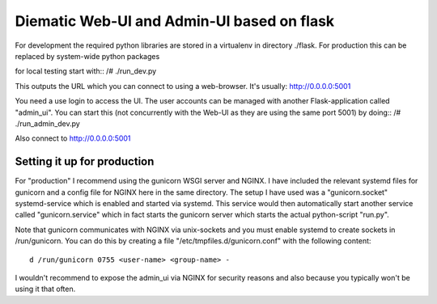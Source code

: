 Diematic Web-UI and Admin-UI based on flask
===========================================
For development the required python libraries are stored in a virtualenv
in directory ./flask. For production this can be replaced by system-wide 
python packages

for local testing start with::
/# ./run_dev.py

This outputs the URL which you can connect to using a web-browser. 
It's usually: http://0.0.0.0:5001

You need a use login to access the UI. The user accounts can be managed with
another Flask-application called "admin_ui". 
You can start this (not concurrently with the Web-UI as they are using the same port 5001) by doing::
/# ./run_admin_dev.py

Also connect to http://0.0.0.0:5001

Setting it up for production
----------------------------

For "production" I recommend using the gunicorn WSGI server and NGINX. I have included the relevant systemd files for gunicorn and a config file for NGINX here in the same directory. 
The setup I have used was a "gunicorn.socket" systemd-service which is enabled and started via systemd. This service would then automatically start another service called "gunicorn.service" which in fact starts the gunicorn server which starts the actual python-script "run.py".

Note that gunicorn communicates with NGINX via unix-sockets and you must enable systemd to create sockets in /run/gunicorn. You can do this by creating a file "/etc/tmpfiles.d/gunicorn.conf" with the following content::

  d /run/gunicorn 0755 <user-name> <group-name> -


I wouldn't recommend to expose the admin_ui via NGINX for security reasons and also because you typically won't be using it that often.
